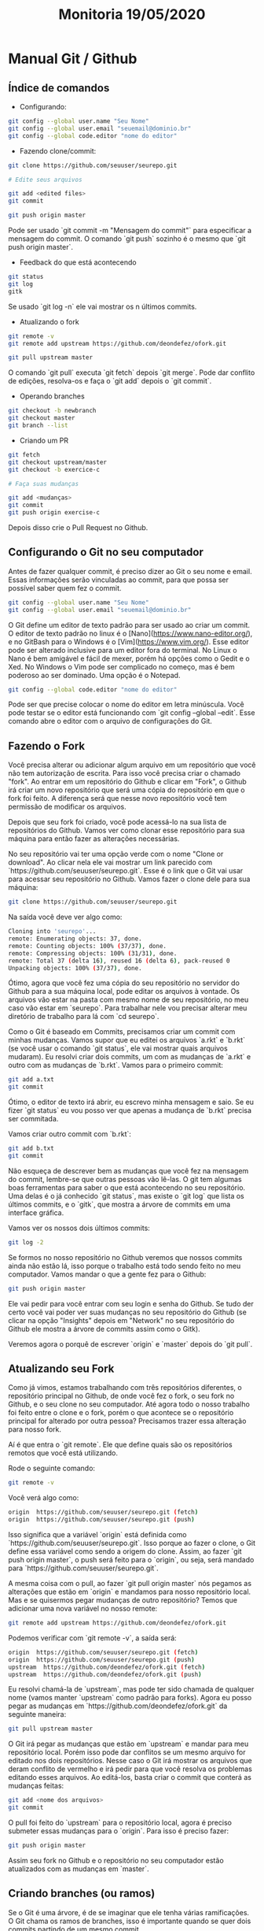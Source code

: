 #+Title: Monitoria 19/05/2020

* Manual Git / Github

** Índice de comandos


- Configurando:

#+BEGIN_SRC bash
git config --global user.name "Seu Nome"
git config --global user.email "seuemail@dominio.br"
git config --global code.editor "nome do editor"
#+END_SRC

- Fazendo clone/commit:

#+BEGIN_SRC bash
git clone https://github.com/seuuser/seurepo.git

# Edite seus arquivos

git add <edited files>
git commit

git push origin master
#+END_SRC

Pode ser usado `git commit -m "Mensagem do commit"` para especificar a mensagem do commit.
O comando `git push` sozinho é o mesmo que `git push origin master`.

- Feedback do que está acontecendo

#+BEGIN_SRC bash
git status
git log
gitk
#+END_SRC

Se usado `git log -n` ele vai mostrar os n últimos commits.

- Atualizando o fork

#+BEGIN_SRC bash
git remote -v
git remote add upstream https://github.com/deondefez/ofork.git

git pull upstream master
#+END_SRC

O comando `git pull` executa `git fetch` depois `git merge`. Pode dar conflito de edições, resolva-os e faça o `git add` depois o `git commit`.

- Operando branches

#+BEGIN_SRC bash
git checkout -b newbranch
git checkout master
git branch --list
#+END_SRC

- Criando um PR

#+BEGIN_SRC bash
git fetch
git checkout upstream/master
git checkout -b exercice-c

# Faça suas mudanças

git add <mudanças>
git commit
git push origin exercise-c
#+END_SRC

Depois disso crie o Pull Request no Github.

** Configurando o Git no seu computador

Antes de fazer qualquer commit, é preciso dizer ao Git o seu nome
e email. Essas informações serão vinculadas ao commit, para que possa
ser possível saber quem fez o commit.

#+BEGIN_SRC bash
git config --global user.name "Seu Nome"
git config --global user.email "seuemail@dominio.br"
#+END_SRC

O Git define um editor de texto padrão para ser usado ao criar um commit.
O editor de texto padrão no linux é o [Nano](https://www.nano-editor.org/),
e no GitBash para o Windows é o [Vim](https://www.vim.org/). Esse editor pode
ser alterado inclusive para um editor fora do terminal.
No Linux o Nano é bem amigável e fácil de mexer, porém há opções como o Gedit e o Xed.
No Windows o Vim pode ser complicado no começo, mas é bem poderoso ao ser dominado. Uma
opção é o Notepad.

#+BEGIN_SRC bash
git config --global code.editor "nome do editor"
#+END_SRC

Pode ser que precise colocar o nome do editor em letra minúscula. Você pode
testar se o editor está funcionando com `git config --global --edit`. Esse comando
abre o editor com o arquivo de configurações do Git.

** Fazendo o Fork

Você precisa alterar ou adicionar algum arquivo em um repositório que você
não tem autorização de escrita. Para isso você precisa criar o chamado "fork".
Ao entrar em um repositório do Github e clicar em "Fork", o Github irá criar
um novo repositório que será uma cópia do repositório em que o fork foi feito.
A diferença será que nesse novo repositório você tem permissão de modificar os
arquivos.

Depois que seu fork foi criado, você pode acessá-lo na sua lista de repositórios
do Github. Vamos ver como clonar esse repositório para sua máquina para então
fazer as alterações necessárias.

No seu repositório vai ter uma opção verde com o nome "Clone or download".
Ao clicar nela ele vai mostrar um link parecido com `https://github.com/seuuser/seurepo.git`.
Esse é o link que o Git vai usar para acessar seu repositório no Github.
Vamos fazer o clone dele para sua máquina:

#+BEGIN_SRC bash
git clone https://github.com/seuuser/seurepo.git
#+END_SRC

Na saída você deve ver algo como:

#+BEGIN_SRC bash
Cloning into 'seurepo'...
remote: Enumerating objects: 37, done.
remote: Counting objects: 100% (37/37), done.
remote: Compressing objects: 100% (31/31), done.
remote: Total 37 (delta 16), reused 16 (delta 6), pack-reused 0
Unpacking objects: 100% (37/37), done.
#+END_SRC

Ótimo, agora que você fez uma cópia do seu repositório no servidor do Github
para a sua máquina local, pode editar os arquivos à vontade. Os arquivos vão
estar na pasta com mesmo nome de seu repositório, no meu caso vão estar em 
`seurepo`. Para trabalhar nele vou precisar alterar meu diretório de trabalho
para lá com `cd seurepo`.

Como o Git é baseado em Commits, precisamos criar um commit com minhas
mudanças. Vamos supor que eu editei os arquivos `a.rkt` e `b.rkt` (se você usar
o comando `git status`, ele vai mostrar quais arquivos mudaram). Eu resolvi
criar dois commits, um com as mudanças de `a.rkt` e outro com as mudanças
de `b.rkt`. Vamos para o primeiro commit:

#+BEGIN_SRC bash
git add a.txt
git commit
#+END_SRC

Ótimo, o editor de texto irá abrir, eu escrevo minha mensagem e saio.
Se eu fizer `git status` eu vou posso ver que apenas a mudança de 
`b.rkt` precisa ser commitada.

Vamos criar outro commit com `b.rkt`:

#+BEGIN_SRC bash
git add b.txt
git commit
#+END_SRC

Não esqueça de descrever bem as mudanças que você fez na mensagem
do commit, lembre-se que outras pessoas vão lê-las. O git tem algumas
boas ferramentas para saber o que está acontecendo no seu repositório.
Uma delas é o já conhecido `git status`, mas existe o `git log` que lista
os últimos commits, e o `gitk`, que mostra a árvore de commits em uma
interface gráfica.

Vamos ver os nossos dois últimos commits:
#+BEGIN_SRC bash
git log -2
#+END_SRC

Se formos no nosso repositório no Github veremos que nossos commits
ainda não estão lá, isso porque o trabalho está todo sendo feito
no meu computador. Vamos mandar o que a gente fez para o Github:
#+BEGIN_SRC bash
git push origin master
#+END_SRC

Ele vai pedir para você entrar com seu login e senha do Github. Se
tudo der certo você vai poder ver suas mudanças no seu repositório
do Github (se clicar na opção "Insights" depois em "Network" no
seu repositório do Github ele mostra a árvore de commits assim como o Gitk).

Veremos agora o porquê de escrever `origin` e `master` depois do `git pull`.

** Atualizando seu Fork

Como já vimos, estamos trabalhando com três repositórios diferentes,
o repositório principal no Github, de onde você fez o fork, o seu fork
no Github, e o seu clone no seu computador. Até agora todo o nosso
trabalho foi feito entre o clone e o fork, porém o que acontece se o
repositório principal for alterado por outra pessoa? Precisamos
trazer essa alteração para nosso fork.

Aí é que entra o `git remote`. Ele que define quais são os repositórios
remotos que você está utilizando.

Rode o seguinte comando:
#+BEGIN_SRC bash
git remote -v
#+END_SRC

Você verá algo como:

#+BEGIN_SRC bash
origin	https://github.com/seuuser/seurepo.git (fetch)
origin	https://github.com/seuuser/seurepo.git (push)
#+END_SRC

Isso significa que a variável `origin` está definida como
`https://github.com/seuuser/seurepo.git`. Isso porque ao fazer o clone,
o Git define essa variável como sendo a origem do clone. Assim, ao fazer 
`git push origin master`, o push será feito para o `origin`, ou seja,
será mandado para `https://github.com/seuuser/seurepo.git`.

A mesma coisa com o pull, ao fazer `git pull origin master` nós pegamos
as alterações que estão em `origin` e mandamos para nosso repositório local.
Mas e se quisermos pegar mudanças de outro repositório? Temos que adicionar
uma nova variável no nosso remote:

#+BEGIN_SRC bash
git remote add upstream https://github.com/deondefez/ofork.git
#+END_SRC

Podemos verificar com `git remote -v`, a saída será:
#+BEGIN_SRC bash
origin	https://github.com/seuuser/seurepo.git (fetch)
origin	https://github.com/seuuser/seurepo.git (push)
upstream  https://github.com/deondefez/ofork.git (fetch)
upstream  https://github.com/deondefez/ofork.git (push)
#+END_SRC

Eu resolvi chamá-la de `upstream`, mas pode ter sido chamada de qualquer
nome (vamos manter `upstream` como padrão para forks). Agora eu posso
pegar as mudanças em `https://github.com/deondefez/ofork.git` da seguinte
maneira:

#+BEGIN_SRC bash
git pull upstream master
#+END_SRC

O Git irá pegar as mudanças que estão em `upstream` e mandar para meu
repositório local. Porém isso pode dar conflitos se um mesmo arquivo for
editado nos dois repositórios. Nesse caso o Git irá mostrar os arquivos que deram
conflito de vermelho e irá pedir para que você resolva os problemas editando
esses arquivos. Ao editá-los, basta criar o commit que conterá as mudanças feitas:

#+BEGIN_SRC bash
git add <nome dos arquivos>
git commit
#+END_SRC

O pull foi feito do `upstream` para o repositório local, agora é preciso
submeter essas mudanças para o `origin`. Para isso é preciso fazer:
#+BEGIN_SRC bash
git push origin master
#+END_SRC

Assim seu fork no Github e o repositório no seu computador estão atualizados
com as mudanças em `master`.

** Criando branches (ou ramos)

Se o Git é uma árvore, é de se imaginar que ele tenha várias ramificações.
O Git chama os ramos de branches, isso é importante quando se quer dois commits
partindo de um mesmo commit. 

O ramo padrão do Git é chamado de `master`.
Podemos criar um novo branch a partir do commit atual fazendo:

#+BEGIN_SRC bash
git checkout -b newbranch
#+END_SRC

Assim, ao fazer `git status`, em vez de estar escrito `No ramo master`, estará
escrito `No ramo newbranch`. Agora todos os commits que fizermos irão para o `newbranch`,
enquanto o `master` permanecerá intocado.

O comando `git checkout` serve para mudar o branch em que estamos trabalhando.
Ao criar nossos commits, podemos voltar para o master com:

#+BEGIN_SRC bash
git checkout master
#+END_SRC

Agora se fizermos novos commits, eles serão criados em `master`, enquanto o `newbranch`
continua lá com seus commits.

Para mandar o nosso branch para nosso `origin` no GitHub, usaremos:

#+BEGIN_SRC bash
git push origin newbranch
#+END_SRC

Assim nosso repositório `origin` ganhará esse branch `newbranch`.
Logo acima do código no Github tem uma opção "branch" que lista os branches
no repositório.

** Pull Requests (PR)

Como não temos acesso de escrita ao repositório `upstream`, para podermos submeter
nossas mudanças para esse repositório precisamos fazer um "Pull Request".

Vamos supor que a gente queira adicionar o arquivo `c.rkt` no `upstream`.
Para isso precisaremos de criar um novo branch onde ficarão essas modificações.
Esse branch pode partir do seu branch `master`, ou partir do branch `master` do 
repositório `upstream`. Vamos fazê-lo sair do `master` do `upstream`, ou `upstream/master`.

Para isso precisamos baixar todas as alterações feitas no `upstream`, porém
sem alterar nosso repositório. Faremos isso com:

#+BEGIN_SRC bash
git fetch upstream
#+END_SRC

Com isso as mudanças em `upstream` estão registradas no meu computador. 
Vamos agora mudar para o `upstream/master`

#+BEGIN_SRC bash
git checkout upstream/master
#+END_SRC

Agora a partir daqui criar nosso branch:

#+BEGIN_SRC bash
git checkout -b exercicio-c
#+END_SRC

Agora que estamos no branch `exercicio-c`, podemos fazer nossas alterações em `c.rkt`.
Depois de prontas:

#+BEGIN_SRC bash
git add c.rkt
git commit
git push origin exercicio-c
#+END_SRC

Depois disso basta ir no Github e criar o Pull Request partindo do branch `exercicio-c`.
Lembrando que ao fazer alterações nesse branch elas serão atualizadas no PR.


** Merge

O comando `git merge` é bem parecido com o comando `git pull`, eles mesclam dois ramos diferentes.
A diferença é que antes de fazer a mesclagem, o comando `git pull` executa o `git fetch` para
ver quais mudanças foram feitas nos repositórios `remote`.
Ou seja, o comando `git pull` faz duas operações, primeiro um `git fetch` depois um `git merge`.

Se você está no brach `exercicio-c` e quer pegar as mudanças feitas em master, basta fazer:

#+BEGIN_SRC bash
git merge master
#+END_SRC

O comportamento será parecido com o `git pull`, inclusive quando for tratar os conlfitos.
